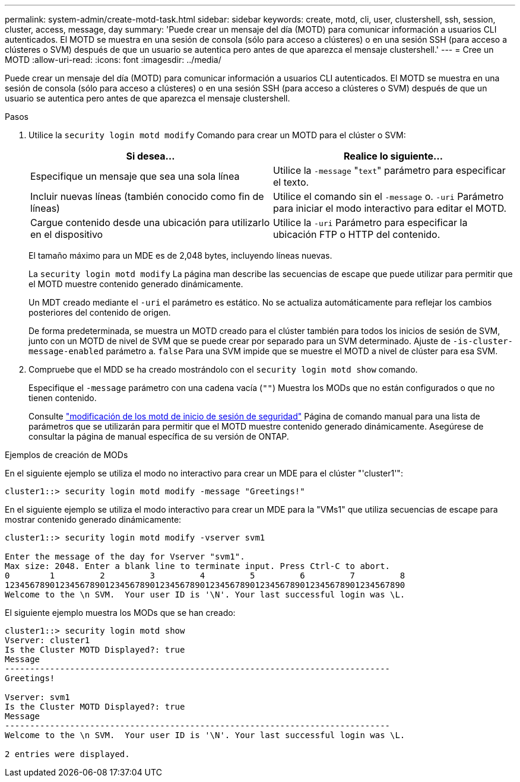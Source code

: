 ---
permalink: system-admin/create-motd-task.html 
sidebar: sidebar 
keywords: create, motd, cli, user, clustershell, ssh, session, cluster, access, message, day 
summary: 'Puede crear un mensaje del día (MOTD) para comunicar información a usuarios CLI autenticados. El MOTD se muestra en una sesión de consola (sólo para acceso a clústeres) o en una sesión SSH (para acceso a clústeres o SVM) después de que un usuario se autentica pero antes de que aparezca el mensaje clustershell.' 
---
= Cree un MOTD
:allow-uri-read: 
:icons: font
:imagesdir: ../media/


[role="lead"]
Puede crear un mensaje del día (MOTD) para comunicar información a usuarios CLI autenticados. El MOTD se muestra en una sesión de consola (sólo para acceso a clústeres) o en una sesión SSH (para acceso a clústeres o SVM) después de que un usuario se autentica pero antes de que aparezca el mensaje clustershell.

.Pasos
. Utilice la `security login motd modify` Comando para crear un MOTD para el clúster o SVM:
+
|===
| Si desea... | Realice lo siguiente... 


 a| 
Especifique un mensaje que sea una sola línea
 a| 
Utilice la `-message` "[.code]``text``" parámetro para especificar el texto.



 a| 
Incluir nuevas líneas (también conocido como fin de líneas)
 a| 
Utilice el comando sin el `-message` o. `-uri` Parámetro para iniciar el modo interactivo para editar el MOTD.



 a| 
Cargue contenido desde una ubicación para utilizarlo en el dispositivo
 a| 
Utilice la `-uri` Parámetro para especificar la ubicación FTP o HTTP del contenido.

|===
+
El tamaño máximo para un MDE es de 2,048 bytes, incluyendo líneas nuevas.

+
La `security login motd modify` La página man describe las secuencias de escape que puede utilizar para permitir que el MOTD muestre contenido generado dinámicamente.

+
Un MDT creado mediante el `-uri` el parámetro es estático. No se actualiza automáticamente para reflejar los cambios posteriores del contenido de origen.

+
De forma predeterminada, se muestra un MOTD creado para el clúster también para todos los inicios de sesión de SVM, junto con un MOTD de nivel de SVM que se puede crear por separado para un SVM determinado. Ajuste de `-is-cluster-message-enabled` parámetro a. `false` Para una SVM impide que se muestre el MOTD a nivel de clúster para esa SVM.

. Compruebe que el MDD se ha creado mostrándolo con el `security login motd show` comando.
+
Especifique el `-message` parámetro con una cadena vacía (`""`) Muestra los MODs que no están configurados o que no tienen contenido.

+
Consulte https://docs.netapp.com/ontap-9/topic/com.netapp.doc.dot-cm-cmpr-980/security%5F%5Flogin%5F%5Fmotd%5F%5Fmodify.html["modificación de los motd de inicio de sesión de seguridad"] Página de comando manual para una lista de parámetros que se utilizarán para permitir que el MOTD muestre contenido generado dinámicamente. Asegúrese de consultar la página de manual específica de su versión de ONTAP.



.Ejemplos de creación de MODs
En el siguiente ejemplo se utiliza el modo no interactivo para crear un MDE para el clúster "'cluster1'":

[listing]
----
cluster1::> security login motd modify -message "Greetings!"
----
En el siguiente ejemplo se utiliza el modo interactivo para crear un MDE para la "VMs1" que utiliza secuencias de escape para mostrar contenido generado dinámicamente:

[listing]
----
cluster1::> security login motd modify -vserver svm1

Enter the message of the day for Vserver "svm1".
Max size: 2048. Enter a blank line to terminate input. Press Ctrl-C to abort.
0        1         2         3         4         5         6         7         8
12345678901234567890123456789012345678901234567890123456789012345678901234567890
Welcome to the \n SVM.  Your user ID is '\N'. Your last successful login was \L.
----
El siguiente ejemplo muestra los MODs que se han creado:

[listing]
----
cluster1::> security login motd show
Vserver: cluster1
Is the Cluster MOTD Displayed?: true
Message
-----------------------------------------------------------------------------
Greetings!

Vserver: svm1
Is the Cluster MOTD Displayed?: true
Message
-----------------------------------------------------------------------------
Welcome to the \n SVM.  Your user ID is '\N'. Your last successful login was \L.

2 entries were displayed.
----